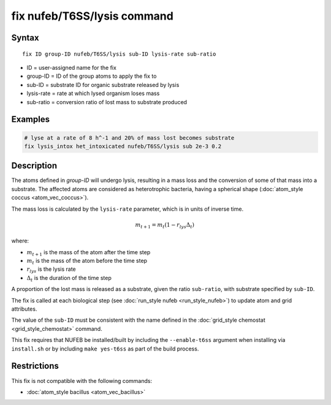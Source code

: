 .. index:: fix nufeb/T6SS/lysis

fix nufeb/T6SS/lysis command
============================

Syntax
""""""

.. parsed-literal::
    
     fix ID group-ID nufeb/T6SS/lysis sub-ID lysis-rate sub-ratio

* ID = user-assigned name for the fix
* group-ID = ID of the group atoms to apply the fix to
* sub-ID = substrate ID for organic substrate released by lysis
* lysis-rate = rate at which lysed organism loses mass 
* sub-ratio = conversion ratio of lost mass to substrate produced
         
Examples
""""""""

.. code-block::

   # lyse at a rate of 8 h^-1 and 20% of mass lost becomes substrate
   fix lysis_intox het_intoxicated nufeb/T6SS/lysis sub 2e-3 0.2
   
Description
"""""""""""
The atoms defined in *group-ID* will undergo lysis, resulting in a mass loss and the conversion of some of that mass into a substrate.
The affected atoms are considered as heterotrophic bacteria, having a spherical shape (:doc:`atom_style coccus <atom_vec_coccus>`).

The mass loss is calculated by the ``lysis-rate`` parameter, which is in units of inverse time. 

.. math::

   m_{t+1} = m_{t}(1-r_{lys} \Delta_t) 


where:

* :math:`m_{t+1}` is the mass of the atom after the time step
* :math:`m_{t}` is the mass of the atom before the time step
* :math:`r_{lys}` is the lysis rate 
* :math:`\Delta_t` is the duration of the time step 

A proportion of the lost mass is released as a substrate, given the ratio ``sub-ratio``, with substrate specified by ``sub-ID``.

The fix is called at each biological step (see :doc:`run_style nufeb <run_style_nufeb>`)
to update atom and grid attributes.

The value of the ``sub-ID`` must be consistent with the name defined in the
:doc:`grid_style chemostat <grid_style_chemostat>` command.


This fix requires that NUFEB be installed/built by including the ``--enable-t6ss`` argument when installing via ``install.sh`` or by including ``make yes-t6ss`` as part of the build process. 

Restrictions
"""""""""""""
This fix is not compatible with the following commands:

* :doc:`atom_style bacillus <atom_vec_bacillus>`



